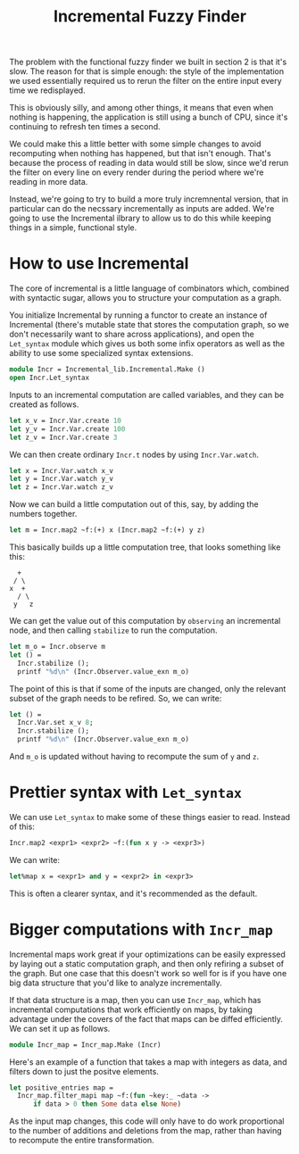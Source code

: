 #+TITLE: Incremental Fuzzy Finder

The problem with the functional fuzzy finder we built in section 2 is
that it's slow.  The reason for that is simple enough: the style of
the implementation we used essentially required us to rerun the filter
on the entire input every time we redisplayed.

This is obviously silly, and among other things, it means that even
when nothing is happening, the application is still using a bunch of
CPU, since it's continuing to refresh ten times a second.

We could make this a little better with some simple changes to avoid
recomputing when nothing has happened, but that isn't enough. That's
because the process of reading in data would still be slow, since we'd
rerun the filter on every line on every render during the period where
we're reading in more data.

Instead, we're going to try to build a more truly incremnental
version, that in particular can do the necssary incrementally as
inputs are added.  We're going to use the Incremental ilbrary to allow
us to do this while keeping things in a simple, functional style.

* How to use Incremental

The core of incremental is a little language of combinators which,
combined with syntactic sugar, allows you to structure your
computation as a graph.

You initialize Incremental by running a functor to create an instance
of Incremental (there's mutable state that stores the computation
graph, so we don't necessarily want to share across applications), and
open the ~Let_syntax~ module which gives us both some infix operators
as well as the ability to use some specialized syntax extensions.

#+BEGIN_SRC ocaml
module Incr = Incremental_lib.Incremental.Make ()
open Incr.Let_syntax
#+END_SRC

Inputs to an incremental computation are called variables, and they
can be created as follows.

#+BEGIN_SRC ocaml
let x_v = Incr.Var.create 10
let y_v = Incr.Var.create 100
let z_v = Incr.Var.create 3
#+END_SRC

We can then create ordinary ~Incr.t~ nodes by using ~Incr.Var.watch~.

#+BEGIN_SRC ocaml
let x = Incr.Var.watch x_v
let y = Incr.Var.watch y_v
let z = Incr.Var.watch z_v
#+END_SRC

Now we can build a little computation out of this, say, by adding
the numbers together.

#+BEGIN_SRC ocaml
let m = Incr.map2 ~f:(+) x (Incr.map2 ~f:(+) y z)
#+END_SRC

This basically builds up a little computation tree, that looks
something like this:

#+BEGIN_EXAMPLE
   +
  / \
 x  +
   / \
  y   z
#+END_EXAMPLE

We can get the value out of this computation by ~observing~ an
incremental node, and then calling ~stabilize~ to run the computation.

#+BEGIN_SRC ocaml
let m_o = Incr.observe m
let () =
  Incr.stabilize ();
  printf "%d\n" (Incr.Observer.value_exn m_o)
#+END_SRC

The point of this is that if some of the inputs are changed, only the
relevant subset of the graph needs to be refired.  So, we can write:

#+BEGIN_SRC ocaml
let () =
  Incr.Var.set x_v 8;
  Incr.stabilize ();
  printf "%d\n" (Incr.Observer.value_exn m_o)
#+END_SRC

And ~m_o~ is updated without having to recompute the sum of ~y~ and ~z~.

* Prettier syntax with ~Let_syntax~

We can use ~Let_syntax~ to make some of these things easier to
read. Instead of this:

#+BEGIN_SRC ocaml
Incr.map2 <expr1> <expr2> ~f:(fun x y -> <expr3>)
#+END_SRC

We can write:

#+BEGIN_SRC ocaml
let%map x = <expr1> and y = <expr2> in <expr3>
#+END_SRC

This is often a clearer syntax, and it's recommended as the default.

* Bigger computations with ~Incr_map~

Incremental maps work great if your optimizations can be easily
expressed by laying out a static computation graph, and then only
refiring a subset of the graph.  But one case that this doesn't work
so well for is if you have one big data structure that you'd like to
analyze incrementally.

If that data structure is a map, then you can use ~Incr_map~, which
has incremental computations that work efficiently on maps, by taking
advantage under the covers of the fact that maps can be diffed
efficiently.  We can set it up as follows.

#+BEGIN_SRC ocaml
module Incr_map = Incr_map.Make (Incr)
#+END_SRC

Here's an example of a function that takes a map with integers as
data, and filters down to just the positve elements.

#+BEGIN_SRC ocaml
let positive_entries map =
  Incr_map.filter_mapi map ~f:(fun ~key:_ ~data ->
      if data > 0 then Some data else None)
#+END_SRC

As the input map changes, this code will only have to do work
proportional to the number of additions and deletions from the map,
rather than having to recompute the entire transformation.
